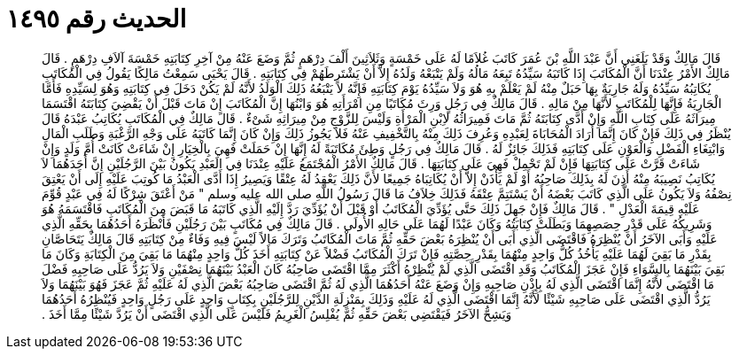 
= الحديث رقم ١٤٩٥

[quote.hadith]
قَالَ مَالِكٌ وَقَدْ بَلَغَنِي أَنَّ عَبْدَ اللَّهِ بْنَ عُمَرَ كَاتَبَ غُلاَمًا لَهُ عَلَى خَمْسَةٍ وَثَلاَثِينَ أَلْفَ دِرْهَمٍ ثُمَّ وَضَعَ عَنْهُ مِنْ آخِرِ كِتَابَتِهِ خَمْسَةَ آلاَفِ دِرْهَمٍ ‏.‏ قَالَ مَالِكٌ الأَمْرُ عِنْدَنَا أَنَّ الْمُكَاتَبَ إِذَا كَاتَبَهُ سَيِّدُهُ تَبِعَهُ مَالُهُ وَلَمْ يَتْبَعْهُ وَلَدُهُ إِلاَّ أَنْ يَشْتَرِطَهُمْ فِي كِتَابَتِهِ ‏.‏ قَالَ يَحْيَى سَمِعْتُ مَالِكًا يَقُولُ فِي الْمُكَاتَبِ يُكَاتِبُهُ سَيِّدُهُ وَلَهُ جَارِيَةٌ بِهَا حَبَلٌ مِنْهُ لَمْ يَعْلَمْ بِهِ هُوَ وَلاَ سَيِّدُهُ يَوْمَ كِتَابَتِهِ فَإِنَّهُ لاَ يَتْبَعُهُ ذَلِكَ الْوَلَدُ لأَنَّهُ لَمْ يَكُنْ دَخَلَ فِي كِتَابَتِهِ وَهُوَ لِسَيِّدِهِ فَأَمَّا الْجَارِيَةُ فَإِنَّهَا لِلْمُكَاتَبِ لأَنَّهَا مِنْ مَالِهِ ‏.‏ قَالَ مَالِكٌ فِي رَجُلٍ وَرِثَ مُكَاتَبًا مِنِ امْرَأَتِهِ هُوَ وَابْنُهَا إِنَّ الْمُكَاتَبَ إِنْ مَاتَ قَبْلَ أَنْ يَقْضِيَ كِتَابَتَهُ اقْتَسَمَا مِيرَاثَهُ عَلَى كِتَابِ اللَّهِ وَإِنْ أَدَّى كِتَابَتَهُ ثُمَّ مَاتَ فَمِيرَاثُهُ لاِبْنِ الْمَرْأَةِ وَلَيْسَ لِلزَّوْجِ مِنْ مِيرَاثِهِ شَىْءٌ ‏.‏ قَالَ مَالِكٌ فِي الْمُكَاتَبِ يُكَاتِبُ عَبْدَهُ قَالَ يُنْظَرُ فِي ذَلِكَ فَإِنْ كَانَ إِنَّمَا أَرَادَ الْمُحَابَاةَ لِعَبْدِهِ وَعُرِفَ ذَلِكَ مِنْهُ بِالتَّخْفِيفِ عَنْهُ فَلاَ يَجُوزُ ذَلِكَ وَإِنْ كَانَ إِنَّمَا كَاتَبَهُ عَلَى وَجْهِ الرَّغْبَةِ وَطَلَبِ الْمَالِ وَابْتِغَاءِ الْفَضْلِ وَالْعَوْنِ عَلَى كِتَابَتِهِ فَذَلِكَ جَائِزٌ لَهُ ‏.‏ قَالَ مَالِكٌ فِي رَجُلٍ وَطِئَ مُكَاتَبَةً لَهُ إِنَّهَا إِنْ حَمَلَتْ فَهِيَ بِالْخِيَارِ إِنْ شَاءَتْ كَانَتْ أُمَّ وَلَدٍ وَإِنْ شَاءَتْ قَرَّتْ عَلَى كِتَابَتِهَا فَإِنْ لَمْ تَحْمِلْ فَهِيَ عَلَى كِتَابَتِهَا ‏.‏ قَالَ مَالِكٌ الأَمْرُ الْمُجْتَمَعُ عَلَيْهِ عِنْدَنَا فِي الَعَبْدِ يَكُونُ بَيْنَ الرَّجُلَيْنِ إِنَّ أَحَدَهُمَا لاَ يُكَاتِبُ نَصِيبَهُ مِنْهُ أَذِنَ لَهُ بِذَلِكَ صَاحِبُهُ أَوْ لَمْ يَأْذَنْ إِلاَّ أَنْ يُكَاتِبَاهُ جَمِيعًا لأَنَّ ذَلِكَ يَعْقِدُ لَهُ عِتْقًا وَيَصِيرُ إِذَا أَدَّى الْعَبْدُ مَا كُوتِبَ عَلَيْهِ إِلَى أَنْ يَعْتِقَ نِصْفُهُ وَلاَ يَكُونُ عَلَى الَّذِي كَاتَبَ بَعْضَهُ أَنْ يَسْتَتِمَّ عِتْقَهُ فَذَلِكَ خِلاَفُ مَا قَالَ رَسُولُ اللَّهِ صلى الله عليه وسلم ‏"‏ مَنْ أَعْتَقَ شِرْكًا لَهُ فِي عَبْدٍ قُوِّمَ عَلَيْهِ قِيمَةَ الْعَدْلِ ‏"‏ ‏.‏ قَالَ مَالِكٌ فَإِنْ جَهِلَ ذَلِكَ حَتَّى يُؤَدِّيَ الْمُكَاتَبُ أَوْ قَبْلَ أَنْ يُؤَدِّيَ رَدَّ إِلَيْهِ الَّذِي كَاتَبَهُ مَا قَبَضَ مِنَ الْمُكَاتَبِ فَاقْتَسَمَهُ هُوَ وَشَرِيكُهُ عَلَى قَدْرِ حِصَصِهِمَا وَبَطَلَتْ كِتَابَتُهُ وَكَانَ عَبْدًا لَهُمَا عَلَى حَالِهِ الأُولَى ‏.‏ قَالَ مَالِكٌ فِي مُكَاتَبٍ بَيْنَ رَجُلَيْنِ فَأَنْظَرَهُ أَحَدُهُمَا بِحَقِّهِ الَّذِي عَلَيْهِ وَأَبَى الآخَرُ أَنْ يُنْظِرَهُ فَاقْتَضَى الَّذِي أَبَى أَنْ يُنْظِرَهُ بَعْضَ حَقِّهِ ثُمَّ مَاتَ الْمُكَاتَبُ وَتَرَكَ مَالاً لَيْسَ فِيهِ وَفَاءٌ مِنْ كِتَابَتِهِ قَالَ مَالِكٌ يَتَحَاصَّانِ بِقَدْرِ مَا بَقِيَ لَهُمَا عَلَيْهِ يَأْخُذُ كُلُّ وَاحِدٍ مِنْهُمَا بِقَدْرِ حِصَّتِهِ فَإِنْ تَرَكَ الْمُكَاتَبُ فَضْلاً عَنْ كِتَابَتِهِ أَخَذَ كُلُّ وَاحِدٍ مِنْهُمَا مَا بَقِيَ مِنَ الْكِتَابَةِ وَكَانَ مَا بَقِيَ بَيْنَهُمَا بِالسَّوَاءِ فَإِنْ عَجَزَ الْمُكَاتَبُ وَقَدِ اقْتَضَى الَّذِي لَمْ يُنْظِرْهُ أَكْثَرَ مِمَّا اقْتَضَى صَاحِبُهُ كَانَ الْعَبْدُ بَيْنَهُمَا نِصْفَيْنِ وَلاَ يَرُدُّ عَلَى صَاحِبِهِ فَضْلَ مَا اقْتَضَى لأَنَّهُ إِنَّمَا اقْتَضَى الَّذِي لَهُ بِإِذْنِ صَاحِبِهِ وَإِنْ وَضَعَ عَنْهُ أَحَدُهُمَا الَّذِي لَهُ ثُمَّ اقْتَضَى صَاحِبُهُ بَعْضَ الَّذِي لَهُ عَلَيْهِ ثُمَّ عَجَزَ فَهُوَ بَيْنَهُمَا وَلاَ يَرُدُّ الَّذِي اقْتَضَى عَلَى صَاحِبِهِ شَيْئًا لأَنَّهُ إِنَّمَا اقْتَضَى الَّذِي لَهُ عَلَيْهِ وَذَلِكَ بِمَنْزِلَةِ الدَّيْنِ لِلرَّجُلَيْنِ بِكِتَابٍ وَاحِدٍ عَلَى رَجُلٍ وَاحِدٍ فَيُنْظِرُهُ أَحَدُهُمَا وَيَشِحُّ الآخَرُ فَيَقْتَضِي بَعْضَ حَقِّهِ ثُمَّ يُفْلِسُ الْغَرِيمُ فَلَيْسَ عَلَى الَّذِي اقْتَضَى أَنْ يَرُدَّ شَيْئًا مِمَّا أَخَذَ ‏.‏